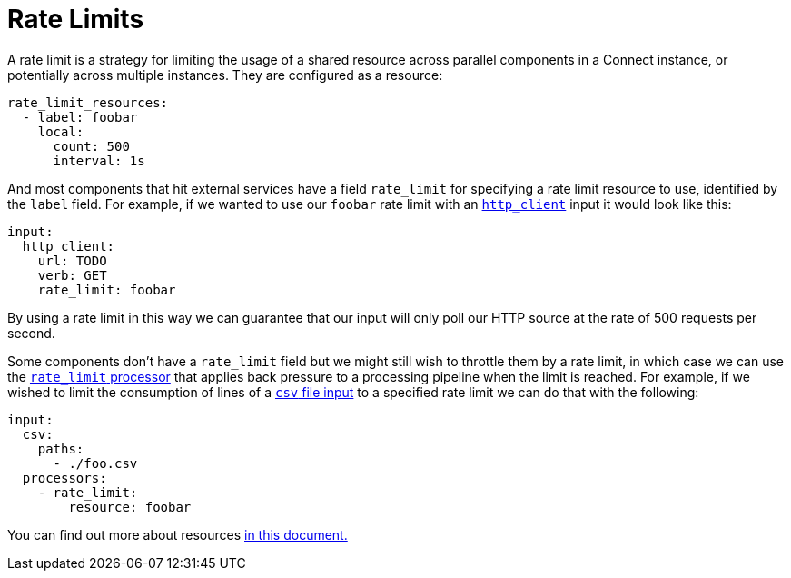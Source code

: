 = Rate Limits
// tag::single-source[]

A rate limit is a strategy for limiting the usage of a shared resource across parallel components in a Connect instance, or potentially across multiple instances. They are configured as a resource:

[source,yaml]
----
rate_limit_resources:
  - label: foobar
    local:
      count: 500
      interval: 1s
----

And most components that hit external services have a field `rate_limit` for specifying a rate limit resource to use, identified by the `label` field. For example, if we wanted to use our `foobar` rate limit with an xref:components:inputs/http_client.adoc[`http_client`] input it would look like this:

[source,yaml]
----
input:
  http_client:
    url: TODO
    verb: GET
    rate_limit: foobar
----

By using a rate limit in this way we can guarantee that our input will only poll our HTTP source at the rate of 500 requests per second.

Some components don't have a `rate_limit` field but we might still wish to throttle them by a rate limit, in which case we can use the xref:components:processors/rate_limit.adoc[`rate_limit` processor] that applies back pressure to a processing pipeline when the limit is reached. For example, if we wished to limit the consumption of lines of a xref:components:inputs/csv.adoc[`csv` file input] to a specified rate limit we can do that with the following:

[source,yaml]
----
input:
  csv:
    paths:
      - ./foo.csv
  processors:
    - rate_limit:
        resource: foobar
----

You can find out more about resources xref:configuration:resources.adoc[in this document.]

// end::single-source[]